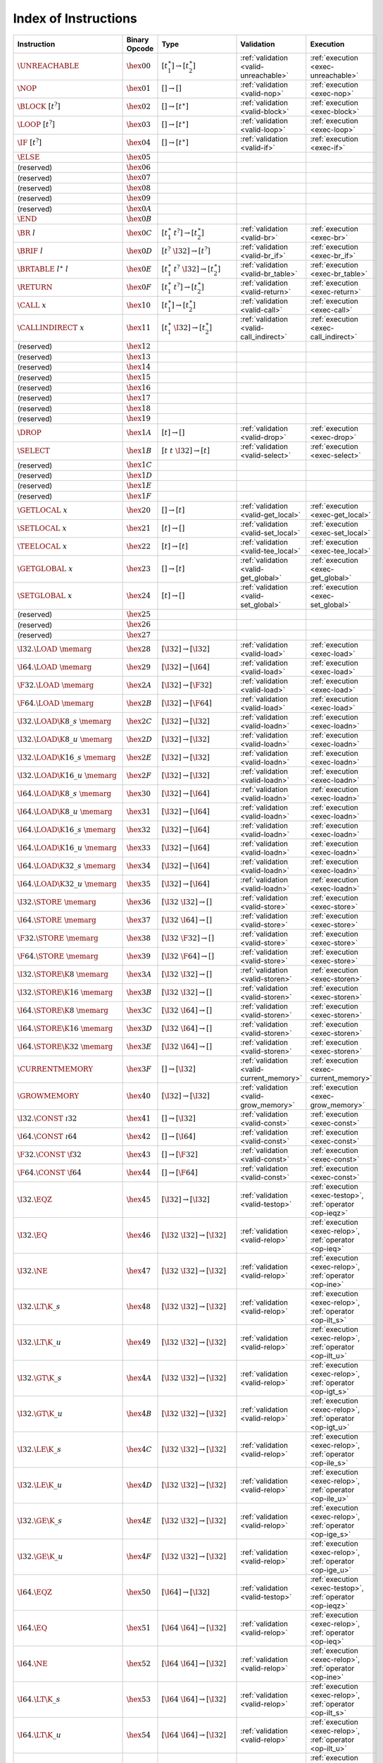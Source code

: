 .. index:: instruction
.. _index-instr:

Index of Instructions
---------------------

===================================  ================  ==========================================  ========================================  ===============================================================
Instruction                          Binary Opcode     Type                                        Validation                                Execution
===================================  ================  ==========================================  ========================================  ===============================================================
:math:`\UNREACHABLE`                 :math:`\hex{00}`  :math:`[t_1^\ast] \to [t_2^\ast]`           :ref:`validation <valid-unreachable>`     :ref:`execution <exec-unreachable>`
:math:`\NOP`                         :math:`\hex{01}`  :math:`[] \to []`                           :ref:`validation <valid-nop>`             :ref:`execution <exec-nop>`
:math:`\BLOCK~[t^?]`                 :math:`\hex{02}`  :math:`[] \to [t^\ast]`                     :ref:`validation <valid-block>`           :ref:`execution <exec-block>`
:math:`\LOOP~[t^?]`                  :math:`\hex{03}`  :math:`[] \to [t^\ast]`                     :ref:`validation <valid-loop>`            :ref:`execution <exec-loop>`
:math:`\IF~[t^?]`                    :math:`\hex{04}`  :math:`[] \to [t^\ast]`                     :ref:`validation <valid-if>`              :ref:`execution <exec-if>`
:math:`\ELSE`                        :math:`\hex{05}`                                                
(reserved)                           :math:`\hex{06}`                                                  
(reserved)                           :math:`\hex{07}`                                                  
(reserved)                           :math:`\hex{08}`                                                  
(reserved)                           :math:`\hex{09}`                                                  
(reserved)                           :math:`\hex{0A}`                                                  
:math:`\END`                         :math:`\hex{0B}`                                                  
:math:`\BR~l`                        :math:`\hex{0C}`  :math:`[t_1^\ast~t^?] \to [t_2^\ast]`       :ref:`validation <valid-br>`              :ref:`execution <exec-br>`
:math:`\BRIF~l`                      :math:`\hex{0D}`  :math:`[t^?~\I32] \to [t^?]`                :ref:`validation <valid-br_if>`           :ref:`execution <exec-br_if>`
:math:`\BRTABLE~l^\ast~l`            :math:`\hex{0E}`  :math:`[t_1^\ast~t^?~\I32] \to [t_2^\ast]`  :ref:`validation <valid-br_table>`        :ref:`execution <exec-br_table>`
:math:`\RETURN`                      :math:`\hex{0F}`  :math:`[t_1^\ast~t^?] \to [t_2^\ast]`       :ref:`validation <valid-return>`          :ref:`execution <exec-return>`
:math:`\CALL~x`                      :math:`\hex{10}`  :math:`[t_1^\ast] \to [t_2^\ast]`           :ref:`validation <valid-call>`            :ref:`execution <exec-call>`
:math:`\CALLINDIRECT~x`              :math:`\hex{11}`  :math:`[t_1^\ast~\I32] \to [t_2^\ast]`      :ref:`validation <valid-call_indirect>`   :ref:`execution <exec-call_indirect>`
(reserved)                           :math:`\hex{12}`                                                  
(reserved)                           :math:`\hex{13}`                                                  
(reserved)                           :math:`\hex{14}`                                                  
(reserved)                           :math:`\hex{15}`                                                  
(reserved)                           :math:`\hex{16}`                                                  
(reserved)                           :math:`\hex{17}`                                                  
(reserved)                           :math:`\hex{18}`                                                  
(reserved)                           :math:`\hex{19}`                                                  
:math:`\DROP`                        :math:`\hex{1A}`  :math:`[t] \to []`                          :ref:`validation <valid-drop>`            :ref:`execution <exec-drop>`
:math:`\SELECT`                      :math:`\hex{1B}`  :math:`[t~t~\I32] \to [t]`                  :ref:`validation <valid-select>`          :ref:`execution <exec-select>`
(reserved)                           :math:`\hex{1C}`                                                  
(reserved)                           :math:`\hex{1D}`                                                  
(reserved)                           :math:`\hex{1E}`                                                  
(reserved)                           :math:`\hex{1F}`                                                  
:math:`\GETLOCAL~x`                  :math:`\hex{20}`  :math:`[] \to [t]`                          :ref:`validation <valid-get_local>`       :ref:`execution <exec-get_local>`
:math:`\SETLOCAL~x`                  :math:`\hex{21}`  :math:`[t] \to []`                          :ref:`validation <valid-set_local>`       :ref:`execution <exec-set_local>`
:math:`\TEELOCAL~x`                  :math:`\hex{22}`  :math:`[t] \to [t]`                         :ref:`validation <valid-tee_local>`       :ref:`execution <exec-tee_local>`
:math:`\GETGLOBAL~x`                 :math:`\hex{23}`  :math:`[] \to [t]`                          :ref:`validation <valid-get_global>`      :ref:`execution <exec-get_global>`
:math:`\SETGLOBAL~x`                 :math:`\hex{24}`  :math:`[t] \to []`                          :ref:`validation <valid-set_global>`      :ref:`execution <exec-set_global>`
(reserved)                           :math:`\hex{25}`                                                  
(reserved)                           :math:`\hex{26}`                                                  
(reserved)                           :math:`\hex{27}`                                                  
:math:`\I32.\LOAD~\memarg`           :math:`\hex{28}`  :math:`[\I32] \to [\I32]`                   :ref:`validation <valid-load>`            :ref:`execution <exec-load>`
:math:`\I64.\LOAD~\memarg`           :math:`\hex{29}`  :math:`[\I32] \to [\I64]`                   :ref:`validation <valid-load>`            :ref:`execution <exec-load>`
:math:`\F32.\LOAD~\memarg`           :math:`\hex{2A}`  :math:`[\I32] \to [\F32]`                   :ref:`validation <valid-load>`            :ref:`execution <exec-load>`
:math:`\F64.\LOAD~\memarg`           :math:`\hex{2B}`  :math:`[\I32] \to [\F64]`                   :ref:`validation <valid-load>`            :ref:`execution <exec-load>`
:math:`\I32.\LOAD\K{8\_s}~\memarg`   :math:`\hex{2C}`  :math:`[\I32] \to [\I32]`                   :ref:`validation <valid-loadn>`           :ref:`execution <exec-loadn>`
:math:`\I32.\LOAD\K{8\_u}~\memarg`   :math:`\hex{2D}`  :math:`[\I32] \to [\I32]`                   :ref:`validation <valid-loadn>`           :ref:`execution <exec-loadn>`
:math:`\I32.\LOAD\K{16\_s}~\memarg`  :math:`\hex{2E}`  :math:`[\I32] \to [\I32]`                   :ref:`validation <valid-loadn>`           :ref:`execution <exec-loadn>`
:math:`\I32.\LOAD\K{16\_u}~\memarg`  :math:`\hex{2F}`  :math:`[\I32] \to [\I32]`                   :ref:`validation <valid-loadn>`           :ref:`execution <exec-loadn>`
:math:`\I64.\LOAD\K{8\_s}~\memarg`   :math:`\hex{30}`  :math:`[\I32] \to [\I64]`                   :ref:`validation <valid-loadn>`           :ref:`execution <exec-loadn>`
:math:`\I64.\LOAD\K{8\_u}~\memarg`   :math:`\hex{31}`  :math:`[\I32] \to [\I64]`                   :ref:`validation <valid-loadn>`           :ref:`execution <exec-loadn>`
:math:`\I64.\LOAD\K{16\_s}~\memarg`  :math:`\hex{32}`  :math:`[\I32] \to [\I64]`                   :ref:`validation <valid-loadn>`           :ref:`execution <exec-loadn>`
:math:`\I64.\LOAD\K{16\_u}~\memarg`  :math:`\hex{33}`  :math:`[\I32] \to [\I64]`                   :ref:`validation <valid-loadn>`           :ref:`execution <exec-loadn>`
:math:`\I64.\LOAD\K{32\_s}~\memarg`  :math:`\hex{34}`  :math:`[\I32] \to [\I64]`                   :ref:`validation <valid-loadn>`           :ref:`execution <exec-loadn>`
:math:`\I64.\LOAD\K{32\_u}~\memarg`  :math:`\hex{35}`  :math:`[\I32] \to [\I64]`                   :ref:`validation <valid-loadn>`           :ref:`execution <exec-loadn>`
:math:`\I32.\STORE~\memarg`          :math:`\hex{36}`  :math:`[\I32~\I32] \to []`                  :ref:`validation <valid-store>`           :ref:`execution <exec-store>`
:math:`\I64.\STORE~\memarg`          :math:`\hex{37}`  :math:`[\I32~\I64] \to []`                  :ref:`validation <valid-store>`           :ref:`execution <exec-store>`
:math:`\F32.\STORE~\memarg`          :math:`\hex{38}`  :math:`[\I32~\F32] \to []`                  :ref:`validation <valid-store>`           :ref:`execution <exec-store>`
:math:`\F64.\STORE~\memarg`          :math:`\hex{39}`  :math:`[\I32~\F64] \to []`                  :ref:`validation <valid-store>`           :ref:`execution <exec-store>`
:math:`\I32.\STORE\K{8}~\memarg`     :math:`\hex{3A}`  :math:`[\I32~\I32] \to []`                  :ref:`validation <valid-storen>`          :ref:`execution <exec-storen>`
:math:`\I32.\STORE\K{16}~\memarg`    :math:`\hex{3B}`  :math:`[\I32~\I32] \to []`                  :ref:`validation <valid-storen>`          :ref:`execution <exec-storen>`
:math:`\I64.\STORE\K{8}~\memarg`     :math:`\hex{3C}`  :math:`[\I32~\I64] \to []`                  :ref:`validation <valid-storen>`          :ref:`execution <exec-storen>`
:math:`\I64.\STORE\K{16}~\memarg`    :math:`\hex{3D}`  :math:`[\I32~\I64] \to []`                  :ref:`validation <valid-storen>`          :ref:`execution <exec-storen>`
:math:`\I64.\STORE\K{32}~\memarg`    :math:`\hex{3E}`  :math:`[\I32~\I64] \to []`                  :ref:`validation <valid-storen>`          :ref:`execution <exec-storen>`
:math:`\CURRENTMEMORY`               :math:`\hex{3F}`  :math:`[] \to [\I32]`                       :ref:`validation <valid-current_memory>`  :ref:`execution <exec-current_memory>`
:math:`\GROWMEMORY`                  :math:`\hex{40}`  :math:`[\I32] \to [\I32]`                   :ref:`validation <valid-grow_memory>`     :ref:`execution <exec-grow_memory>`
:math:`\I32.\CONST~\i32`             :math:`\hex{41}`  :math:`[] \to [\I32]`                       :ref:`validation <valid-const>`           :ref:`execution <exec-const>`
:math:`\I64.\CONST~\i64`             :math:`\hex{42}`  :math:`[] \to [\I64]`                       :ref:`validation <valid-const>`           :ref:`execution <exec-const>`
:math:`\F32.\CONST~\f32`             :math:`\hex{43}`  :math:`[] \to [\F32]`                       :ref:`validation <valid-const>`           :ref:`execution <exec-const>`
:math:`\F64.\CONST~\f64`             :math:`\hex{44}`  :math:`[] \to [\F64]`                       :ref:`validation <valid-const>`           :ref:`execution <exec-const>`
:math:`\I32.\EQZ`                    :math:`\hex{45}`  :math:`[\I32] \to [\I32]`                   :ref:`validation <valid-testop>`          :ref:`execution <exec-testop>`, :ref:`operator <op-ieqz>`
:math:`\I32.\EQ`                     :math:`\hex{46}`  :math:`[\I32~\I32] \to [\I32]`              :ref:`validation <valid-relop>`           :ref:`execution <exec-relop>`, :ref:`operator <op-ieq>`
:math:`\I32.\NE`                     :math:`\hex{47}`  :math:`[\I32~\I32] \to [\I32]`              :ref:`validation <valid-relop>`           :ref:`execution <exec-relop>`, :ref:`operator <op-ine>`
:math:`\I32.\LT\K{\_s}`              :math:`\hex{48}`  :math:`[\I32~\I32] \to [\I32]`              :ref:`validation <valid-relop>`           :ref:`execution <exec-relop>`, :ref:`operator <op-ilt_s>`
:math:`\I32.\LT\K{\_u}`              :math:`\hex{49}`  :math:`[\I32~\I32] \to [\I32]`              :ref:`validation <valid-relop>`           :ref:`execution <exec-relop>`, :ref:`operator <op-ilt_u>`
:math:`\I32.\GT\K{\_s}`              :math:`\hex{4A}`  :math:`[\I32~\I32] \to [\I32]`              :ref:`validation <valid-relop>`           :ref:`execution <exec-relop>`, :ref:`operator <op-igt_s>`
:math:`\I32.\GT\K{\_u}`              :math:`\hex{4B}`  :math:`[\I32~\I32] \to [\I32]`              :ref:`validation <valid-relop>`           :ref:`execution <exec-relop>`, :ref:`operator <op-igt_u>`
:math:`\I32.\LE\K{\_s}`              :math:`\hex{4C}`  :math:`[\I32~\I32] \to [\I32]`              :ref:`validation <valid-relop>`           :ref:`execution <exec-relop>`, :ref:`operator <op-ile_s>`
:math:`\I32.\LE\K{\_u}`              :math:`\hex{4D}`  :math:`[\I32~\I32] \to [\I32]`              :ref:`validation <valid-relop>`           :ref:`execution <exec-relop>`, :ref:`operator <op-ile_u>`
:math:`\I32.\GE\K{\_s}`              :math:`\hex{4E}`  :math:`[\I32~\I32] \to [\I32]`              :ref:`validation <valid-relop>`           :ref:`execution <exec-relop>`, :ref:`operator <op-ige_s>`
:math:`\I32.\GE\K{\_u}`              :math:`\hex{4F}`  :math:`[\I32~\I32] \to [\I32]`              :ref:`validation <valid-relop>`           :ref:`execution <exec-relop>`, :ref:`operator <op-ige_u>`
:math:`\I64.\EQZ`                    :math:`\hex{50}`  :math:`[\I64] \to [\I32]`                   :ref:`validation <valid-testop>`          :ref:`execution <exec-testop>`, :ref:`operator <op-ieqz>`
:math:`\I64.\EQ`                     :math:`\hex{51}`  :math:`[\I64~\I64] \to [\I32]`              :ref:`validation <valid-relop>`           :ref:`execution <exec-relop>`, :ref:`operator <op-ieq>`
:math:`\I64.\NE`                     :math:`\hex{52}`  :math:`[\I64~\I64] \to [\I32]`              :ref:`validation <valid-relop>`           :ref:`execution <exec-relop>`, :ref:`operator <op-ine>`
:math:`\I64.\LT\K{\_s}`              :math:`\hex{53}`  :math:`[\I64~\I64] \to [\I32]`              :ref:`validation <valid-relop>`           :ref:`execution <exec-relop>`, :ref:`operator <op-ilt_s>`
:math:`\I64.\LT\K{\_u}`              :math:`\hex{54}`  :math:`[\I64~\I64] \to [\I32]`              :ref:`validation <valid-relop>`           :ref:`execution <exec-relop>`, :ref:`operator <op-ilt_u>`
:math:`\I64.\GT\K{\_s}`              :math:`\hex{55}`  :math:`[\I64~\I64] \to [\I32]`              :ref:`validation <valid-relop>`           :ref:`execution <exec-relop>`, :ref:`operator <op-igt_s>`
:math:`\I64.\GT\K{\_u}`              :math:`\hex{56}`  :math:`[\I64~\I64] \to [\I32]`              :ref:`validation <valid-relop>`           :ref:`execution <exec-relop>`, :ref:`operator <op-igt_u>`
:math:`\I64.\LE\K{\_s}`              :math:`\hex{57}`  :math:`[\I64~\I64] \to [\I32]`              :ref:`validation <valid-relop>`           :ref:`execution <exec-relop>`, :ref:`operator <op-ile_s>`
:math:`\I64.\LE\K{\_u}`              :math:`\hex{58}`  :math:`[\I64~\I64] \to [\I32]`              :ref:`validation <valid-relop>`           :ref:`execution <exec-relop>`, :ref:`operator <op-ile_u>`
:math:`\I64.\GE\K{\_s}`              :math:`\hex{59}`  :math:`[\I64~\I64] \to [\I32]`              :ref:`validation <valid-relop>`           :ref:`execution <exec-relop>`, :ref:`operator <op-ige_s>`
:math:`\I64.\GE\K{\_u}`              :math:`\hex{5A}`  :math:`[\I64~\I64] \to [\I32]`              :ref:`validation <valid-relop>`           :ref:`execution <exec-relop>`, :ref:`operator <op-ige_u>`
:math:`\F32.\EQ`                     :math:`\hex{5B}`  :math:`[\F32~\F32] \to [\I32]`              :ref:`validation <valid-relop>`           :ref:`execution <exec-relop>`, :ref:`operator <op-feq>`
:math:`\F32.\NE`                     :math:`\hex{5C}`  :math:`[\F32~\F32] \to [\I32]`              :ref:`validation <valid-relop>`           :ref:`execution <exec-relop>`, :ref:`operator <op-fne>`
:math:`\F32.\LT`                     :math:`\hex{5D}`  :math:`[\F32~\F32] \to [\I32]`              :ref:`validation <valid-relop>`           :ref:`execution <exec-relop>`, :ref:`operator <op-flt>`
:math:`\F32.\GT`                     :math:`\hex{5E}`  :math:`[\F32~\F32] \to [\I32]`              :ref:`validation <valid-relop>`           :ref:`execution <exec-relop>`, :ref:`operator <op-fgt>`
:math:`\F32.\LE`                     :math:`\hex{5F}`  :math:`[\F32~\F32] \to [\I32]`              :ref:`validation <valid-relop>`           :ref:`execution <exec-relop>`, :ref:`operator <op-fle>`
:math:`\F32.\GE`                     :math:`\hex{60}`  :math:`[\F32~\F32] \to [\I32]`              :ref:`validation <valid-relop>`           :ref:`execution <exec-relop>`, :ref:`operator <op-fge>`
:math:`\F64.\EQ`                     :math:`\hex{61}`  :math:`[\F64~\F64] \to [\I32]`              :ref:`validation <valid-relop>`           :ref:`execution <exec-relop>`, :ref:`operator <op-feq>`
:math:`\F64.\NE`                     :math:`\hex{62}`  :math:`[\F64~\F64] \to [\I32]`              :ref:`validation <valid-relop>`           :ref:`execution <exec-relop>`, :ref:`operator <op-fne>`
:math:`\F64.\LT`                     :math:`\hex{63}`  :math:`[\F64~\F64] \to [\I32]`              :ref:`validation <valid-relop>`           :ref:`execution <exec-relop>`, :ref:`operator <op-flt>`
:math:`\F64.\GT`                     :math:`\hex{64}`  :math:`[\F64~\F64] \to [\I32]`              :ref:`validation <valid-relop>`           :ref:`execution <exec-relop>`, :ref:`operator <op-fgt>`
:math:`\F64.\LE`                     :math:`\hex{65}`  :math:`[\F64~\F64] \to [\I32]`              :ref:`validation <valid-relop>`           :ref:`execution <exec-relop>`, :ref:`operator <op-fle>`
:math:`\F64.\GE`                     :math:`\hex{66}`  :math:`[\F64~\F64] \to [\I32]`              :ref:`validation <valid-relop>`           :ref:`execution <exec-relop>`, :ref:`operator <op-fge>`
:math:`\I32.\CLZ`                    :math:`\hex{67}`  :math:`[\I32] \to [\I32]`                   :ref:`validation <valid-unop>`            :ref:`execution <exec-unop>`, :ref:`operator <op-iclz>`
:math:`\I32.\CTZ`                    :math:`\hex{68}`  :math:`[\I32] \to [\I32]`                   :ref:`validation <valid-unop>`            :ref:`execution <exec-unop>`, :ref:`operator <op-ictz>`
:math:`\I32.\POPCNT`                 :math:`\hex{69}`  :math:`[\I32] \to [\I32]`                   :ref:`validation <valid-unop>`            :ref:`execution <exec-unop>`, :ref:`operator <op-ipopcnt>`
:math:`\I32.\ADD`                    :math:`\hex{6A}`  :math:`[\I32~\I32] \to [\I32]`              :ref:`validation <valid-binop>`           :ref:`execution <exec-binop>`, :ref:`operator <op-iadd>`
:math:`\I32.\SUB`                    :math:`\hex{6B}`  :math:`[\I32~\I32] \to [\I32]`              :ref:`validation <valid-binop>`           :ref:`execution <exec-binop>`, :ref:`operator <op-isub>`
:math:`\I32.\MUL`                    :math:`\hex{6C}`  :math:`[\I32~\I32] \to [\I32]`              :ref:`validation <valid-binop>`           :ref:`execution <exec-binop>`, :ref:`operator <op-imul>`
:math:`\I32.\DIV\K{\_s}`             :math:`\hex{6D}`  :math:`[\I32~\I32] \to [\I32]`              :ref:`validation <valid-binop>`           :ref:`execution <exec-binop>`, :ref:`operator <op-idiv_s>`
:math:`\I32.\DIV\K{\_u}`             :math:`\hex{6E}`  :math:`[\I32~\I32] \to [\I32]`              :ref:`validation <valid-binop>`           :ref:`execution <exec-binop>`, :ref:`operator <op-idiv_u>`
:math:`\I32.\REM\K{\_s}`             :math:`\hex{6F}`  :math:`[\I32~\I32] \to [\I32]`              :ref:`validation <valid-binop>`           :ref:`execution <exec-binop>`, :ref:`operator <op-irem_s>`
:math:`\I32.\REM\K{\_u}`             :math:`\hex{70}`  :math:`[\I32~\I32] \to [\I32]`              :ref:`validation <valid-binop>`           :ref:`execution <exec-binop>`, :ref:`operator <op-irem_u>`
:math:`\I32.\AND`                    :math:`\hex{71}`  :math:`[\I32~\I32] \to [\I32]`              :ref:`validation <valid-binop>`           :ref:`execution <exec-binop>`, :ref:`operator <op-iand>`
:math:`\I32.\OR`                     :math:`\hex{72}`  :math:`[\I32~\I32] \to [\I32]`              :ref:`validation <valid-binop>`           :ref:`execution <exec-binop>`, :ref:`operator <op-ior>`
:math:`\I32.\XOR`                    :math:`\hex{73}`  :math:`[\I32~\I32] \to [\I32]`              :ref:`validation <valid-binop>`           :ref:`execution <exec-binop>`, :ref:`operator <op-ixor>`
:math:`\I32.\SHL`                    :math:`\hex{74}`  :math:`[\I32~\I32] \to [\I32]`              :ref:`validation <valid-binop>`           :ref:`execution <exec-binop>`, :ref:`operator <op-ishl>`
:math:`\I32.\SHR\K{\_s}`             :math:`\hex{75}`  :math:`[\I32~\I32] \to [\I32]`              :ref:`validation <valid-binop>`           :ref:`execution <exec-binop>`, :ref:`operator <op-ishr_s>`
:math:`\I32.\SHR\K{\_u}`             :math:`\hex{76}`  :math:`[\I32~\I32] \to [\I32]`              :ref:`validation <valid-binop>`           :ref:`execution <exec-binop>`, :ref:`operator <op-ishr_u>`
:math:`\I32.\ROTL`                   :math:`\hex{77}`  :math:`[\I32~\I32] \to [\I32]`              :ref:`validation <valid-binop>`           :ref:`execution <exec-binop>`, :ref:`operator <op-irotl>`
:math:`\I32.\ROTR`                   :math:`\hex{78}`  :math:`[\I32~\I32] \to [\I32]`              :ref:`validation <valid-binop>`           :ref:`execution <exec-binop>`, :ref:`operator <op-irotr>`
:math:`\I64.\CLZ`                    :math:`\hex{79}`  :math:`[\I64] \to [\I64]`                   :ref:`validation <valid-unop>`            :ref:`execution <exec-unop>`, :ref:`operator <op-iclz>`
:math:`\I64.\CTZ`                    :math:`\hex{7A}`  :math:`[\I64] \to [\I64]`                   :ref:`validation <valid-unop>`            :ref:`execution <exec-unop>`, :ref:`operator <op-ictz>`
:math:`\I64.\POPCNT`                 :math:`\hex{7B}`  :math:`[\I64] \to [\I64]`                   :ref:`validation <valid-unop>`            :ref:`execution <exec-unop>`, :ref:`operator <op-ipopcnt>`
:math:`\I64.\ADD`                    :math:`\hex{7C}`  :math:`[\I64~\I64] \to [\I64]`              :ref:`validation <valid-binop>`           :ref:`execution <exec-binop>`, :ref:`operator <op-iadd>`
:math:`\I64.\SUB`                    :math:`\hex{7D}`  :math:`[\I64~\I64] \to [\I64]`              :ref:`validation <valid-binop>`           :ref:`execution <exec-binop>`, :ref:`operator <op-isub>`
:math:`\I64.\MUL`                    :math:`\hex{7E}`  :math:`[\I64~\I64] \to [\I64]`              :ref:`validation <valid-binop>`           :ref:`execution <exec-binop>`, :ref:`operator <op-imul>`
:math:`\I64.\DIV\K{\_s}`             :math:`\hex{7F}`  :math:`[\I64~\I64] \to [\I64]`              :ref:`validation <valid-binop>`           :ref:`execution <exec-binop>`, :ref:`operator <op-idiv_s>`
:math:`\I64.\DIV\K{\_u}`             :math:`\hex{80}`  :math:`[\I64~\I64] \to [\I64]`              :ref:`validation <valid-binop>`           :ref:`execution <exec-binop>`, :ref:`operator <op-idiv_u>`
:math:`\I64.\REM\K{\_s}`             :math:`\hex{81}`  :math:`[\I64~\I64] \to [\I64]`              :ref:`validation <valid-binop>`           :ref:`execution <exec-binop>`, :ref:`operator <op-irem_s>`
:math:`\I64.\REM\K{\_u}`             :math:`\hex{82}`  :math:`[\I64~\I64] \to [\I64]`              :ref:`validation <valid-binop>`           :ref:`execution <exec-binop>`, :ref:`operator <op-irem_u>`
:math:`\I64.\AND`                    :math:`\hex{83}`  :math:`[\I64~\I64] \to [\I64]`              :ref:`validation <valid-binop>`           :ref:`execution <exec-binop>`, :ref:`operator <op-iand>`
:math:`\I64.\OR`                     :math:`\hex{84}`  :math:`[\I64~\I64] \to [\I64]`              :ref:`validation <valid-binop>`           :ref:`execution <exec-binop>`, :ref:`operator <op-ior>`
:math:`\I64.\XOR`                    :math:`\hex{85}`  :math:`[\I64~\I64] \to [\I64]`              :ref:`validation <valid-binop>`           :ref:`execution <exec-binop>`, :ref:`operator <op-ixor>`
:math:`\I64.\SHL`                    :math:`\hex{86}`  :math:`[\I64~\I64] \to [\I64]`              :ref:`validation <valid-binop>`           :ref:`execution <exec-binop>`, :ref:`operator <op-ishl>`
:math:`\I64.\SHR\K{\_s}`             :math:`\hex{87}`  :math:`[\I64~\I64] \to [\I64]`              :ref:`validation <valid-binop>`           :ref:`execution <exec-binop>`, :ref:`operator <op-ishr_s>`
:math:`\I64.\SHR\K{\_u}`             :math:`\hex{88}`  :math:`[\I64~\I64] \to [\I64]`              :ref:`validation <valid-binop>`           :ref:`execution <exec-binop>`, :ref:`operator <op-ishr_u>`
:math:`\I64.\ROTL`                   :math:`\hex{89}`  :math:`[\I64~\I64] \to [\I64]`              :ref:`validation <valid-binop>`           :ref:`execution <exec-binop>`, :ref:`operator <op-irotl>`
:math:`\I64.\ROTR`                   :math:`\hex{8A}`  :math:`[\I64~\I64] \to [\I64]`              :ref:`validation <valid-binop>`           :ref:`execution <exec-binop>`, :ref:`operator <op-irotr>`
:math:`\F32.\ABS`                    :math:`\hex{8B}`  :math:`[\F32] \to [\F32]`                   :ref:`validation <valid-unop>`            :ref:`execution <exec-unop>`, :ref:`operator <op-fabs>`
:math:`\F32.\NEG`                    :math:`\hex{8C}`  :math:`[\F32] \to [\F32]`                   :ref:`validation <valid-unop>`            :ref:`execution <exec-unop>`, :ref:`operator <op-fneg>`
:math:`\F32.\CEIL`                   :math:`\hex{8D}`  :math:`[\F32] \to [\F32]`                   :ref:`validation <valid-unop>`            :ref:`execution <exec-unop>`, :ref:`operator <op-fceil>`
:math:`\F32.\FLOOR`                  :math:`\hex{8E}`  :math:`[\F32] \to [\F32]`                   :ref:`validation <valid-unop>`            :ref:`execution <exec-unop>`, :ref:`operator <op-ffloor>`
:math:`\F32.\TRUNC`                  :math:`\hex{8F}`  :math:`[\F32] \to [\F32]`                   :ref:`validation <valid-unop>`            :ref:`execution <exec-unop>`, :ref:`operator <op-ftrunc>`
:math:`\F32.\NEAREST`                :math:`\hex{90}`  :math:`[\F32] \to [\F32]`                   :ref:`validation <valid-unop>`            :ref:`execution <exec-unop>`, :ref:`operator <op-fnearest>`
:math:`\F32.\SQRT`                   :math:`\hex{91}`  :math:`[\F32] \to [\F32]`                   :ref:`validation <valid-unop>`            :ref:`execution <exec-unop>`, :ref:`operator <op-fsqrt>`
:math:`\F32.\ADD`                    :math:`\hex{92}`  :math:`[\F32~\F32] \to [\F32]`              :ref:`validation <valid-binop>`           :ref:`execution <exec-binop>`, :ref:`operator <op-fadd>`
:math:`\F32.\SUB`                    :math:`\hex{93}`  :math:`[\F32~\F32] \to [\F32]`              :ref:`validation <valid-binop>`           :ref:`execution <exec-binop>`, :ref:`operator <op-fsub>`
:math:`\F32.\MUL`                    :math:`\hex{94}`  :math:`[\F32~\F32] \to [\F32]`              :ref:`validation <valid-binop>`           :ref:`execution <exec-binop>`, :ref:`operator <op-fmul>`
:math:`\F32.\DIV`                    :math:`\hex{95}`  :math:`[\F32~\F32] \to [\F32]`              :ref:`validation <valid-binop>`           :ref:`execution <exec-binop>`, :ref:`operator <op-fdiv>`
:math:`\F32.\FMIN`                   :math:`\hex{96}`  :math:`[\F32~\F32] \to [\F32]`              :ref:`validation <valid-binop>`           :ref:`execution <exec-binop>`, :ref:`operator <op-fmin>`
:math:`\F32.\FMAX`                   :math:`\hex{97}`  :math:`[\F32~\F32] \to [\F32]`              :ref:`validation <valid-binop>`           :ref:`execution <exec-binop>`, :ref:`operator <op-fmax>`
:math:`\F32.\COPYSIGN`               :math:`\hex{98}`  :math:`[\F32~\F32] \to [\F32]`              :ref:`validation <valid-binop>`           :ref:`execution <exec-binop>`, :ref:`operator <op-fcopysign>`
:math:`\F64.\ABS`                    :math:`\hex{99}`  :math:`[\F64] \to [\F64]`                   :ref:`validation <valid-unop>`            :ref:`execution <exec-unop>`, :ref:`operator <op-fabs>`
:math:`\F64.\NEG`                    :math:`\hex{9A}`  :math:`[\F64] \to [\F64]`                   :ref:`validation <valid-unop>`            :ref:`execution <exec-unop>`, :ref:`operator <op-fneg>`
:math:`\F64.\CEIL`                   :math:`\hex{9B}`  :math:`[\F64] \to [\F64]`                   :ref:`validation <valid-unop>`            :ref:`execution <exec-unop>`, :ref:`operator <op-fceil>`
:math:`\F64.\FLOOR`                  :math:`\hex{9C}`  :math:`[\F64] \to [\F64]`                   :ref:`validation <valid-unop>`            :ref:`execution <exec-unop>`, :ref:`operator <op-ffloor>`
:math:`\F64.\TRUNC`                  :math:`\hex{9D}`  :math:`[\F64] \to [\F64]`                   :ref:`validation <valid-unop>`            :ref:`execution <exec-unop>`, :ref:`operator <op-ftrunc>`
:math:`\F64.\NEAREST`                :math:`\hex{9E}`  :math:`[\F64] \to [\F64]`                   :ref:`validation <valid-unop>`            :ref:`execution <exec-unop>`, :ref:`operator <op-fnearest>`
:math:`\F64.\SQRT`                   :math:`\hex{9F}`  :math:`[\F64] \to [\F64]`                   :ref:`validation <valid-unop>`            :ref:`execution <exec-unop>`, :ref:`operator <op-fsqrt>`
:math:`\F64.\ADD`                    :math:`\hex{A0}`  :math:`[\F64~\F64] \to [\F64]`              :ref:`validation <valid-binop>`           :ref:`execution <exec-binop>`, :ref:`operator <op-fadd>`
:math:`\F64.\SUB`                    :math:`\hex{A1}`  :math:`[\F64~\F64] \to [\F64]`              :ref:`validation <valid-binop>`           :ref:`execution <exec-binop>`, :ref:`operator <op-fsub>`
:math:`\F64.\MUL`                    :math:`\hex{A2}`  :math:`[\F64~\F64] \to [\F64]`              :ref:`validation <valid-binop>`           :ref:`execution <exec-binop>`, :ref:`operator <op-fmul>`
:math:`\F64.\DIV`                    :math:`\hex{A3}`  :math:`[\F64~\F64] \to [\F64]`              :ref:`validation <valid-binop>`           :ref:`execution <exec-binop>`, :ref:`operator <op-fdiv>`
:math:`\F64.\FMIN`                   :math:`\hex{A4}`  :math:`[\F64~\F64] \to [\F64]`              :ref:`validation <valid-binop>`           :ref:`execution <exec-binop>`, :ref:`operator <op-fmin>`
:math:`\F64.\FMAX`                   :math:`\hex{A5}`  :math:`[\F64~\F64] \to [\F64]`              :ref:`validation <valid-binop>`           :ref:`execution <exec-binop>`, :ref:`operator <op-fmax>`
:math:`\F64.\COPYSIGN`               :math:`\hex{A6}`  :math:`[\F64~\F64] \to [\F64]`              :ref:`validation <valid-binop>`           :ref:`execution <exec-binop>`, :ref:`operator <op-fcopysign>`
:math:`\I32.\WRAP\K{/}\I64`          :math:`\hex{A7}`  :math:`[\I64] \to [\I32]`                   :ref:`validation <valid-cvtop>`           :ref:`execution <exec-cvtop>`, :ref:`operator <op-wrap>`
:math:`\I32.\TRUNC\K{\_s/}\F32`      :math:`\hex{A8}`  :math:`[\F32] \to [\I32]`                   :ref:`validation <valid-cvtop>`           :ref:`execution <exec-cvtop>`, :ref:`operator <op-trunc_s>`
:math:`\I32.\TRUNC\K{\_u/}\F32`      :math:`\hex{A9}`  :math:`[\F32] \to [\I32]`                   :ref:`validation <valid-cvtop>`           :ref:`execution <exec-cvtop>`, :ref:`operator <op-trunc_u>`
:math:`\I32.\TRUNC\K{\_s/}\F64`      :math:`\hex{AA}`  :math:`[\F64] \to [\I32]`                   :ref:`validation <valid-cvtop>`           :ref:`execution <exec-cvtop>`, :ref:`operator <op-trunc_s>`
:math:`\I32.\TRUNC\K{\_u/}\F64`      :math:`\hex{AB}`  :math:`[\F64] \to [\I32]`                   :ref:`validation <valid-cvtop>`           :ref:`execution <exec-cvtop>`, :ref:`operator <op-trunc_u>`
:math:`\I64.\EXTEND\K{\_s/}\I32`     :math:`\hex{AC}`  :math:`[\I32] \to [\I64]`                   :ref:`validation <valid-cvtop>`           :ref:`execution <exec-cvtop>`, :ref:`operator <op-extend_s>`
:math:`\I64.\EXTEND\K{\_u/}\I32`     :math:`\hex{AD}`  :math:`[\I32] \to [\I64]`                   :ref:`validation <valid-cvtop>`           :ref:`execution <exec-cvtop>`, :ref:`operator <op-extend_u>`
:math:`\I64.\TRUNC\K{\_s/}\F32`      :math:`\hex{AE}`  :math:`[\F32] \to [\I64]`                   :ref:`validation <valid-cvtop>`           :ref:`execution <exec-cvtop>`, :ref:`operator <op-trunc_s>`
:math:`\I64.\TRUNC\K{\_u/}\F32`      :math:`\hex{AF}`  :math:`[\F32] \to [\I64]`                   :ref:`validation <valid-cvtop>`           :ref:`execution <exec-cvtop>`, :ref:`operator <op-trunc_u>`
:math:`\I64.\TRUNC\K{\_s/}\F64`      :math:`\hex{B0}`  :math:`[\F64] \to [\I64]`                   :ref:`validation <valid-cvtop>`           :ref:`execution <exec-cvtop>`, :ref:`operator <op-trunc_s>`
:math:`\I64.\TRUNC\K{\_u/}\F64`      :math:`\hex{B1}`  :math:`[\F64] \to [\I64]`                   :ref:`validation <valid-cvtop>`           :ref:`execution <exec-cvtop>`, :ref:`operator <op-trunc_u>`
:math:`\F32.\CONVERT\K{\_s/}\I32`    :math:`\hex{B2}`  :math:`[\I32] \to [\F32]`                   :ref:`validation <valid-cvtop>`           :ref:`execution <exec-cvtop>`, :ref:`operator <op-convert_s>`
:math:`\F32.\CONVERT\K{\_u/}\I32`    :math:`\hex{B3}`  :math:`[\I32] \to [\F32]`                   :ref:`validation <valid-cvtop>`           :ref:`execution <exec-cvtop>`, :ref:`operator <op-convert_u>`
:math:`\F32.\CONVERT\K{\_s/}\I64`    :math:`\hex{B4}`  :math:`[\I64] \to [\F32]`                   :ref:`validation <valid-cvtop>`           :ref:`execution <exec-cvtop>`, :ref:`operator <op-convert_s>`
:math:`\F32.\CONVERT\K{\_u/}\I64`    :math:`\hex{B5}`  :math:`[\I64] \to [\F32]`                   :ref:`validation <valid-cvtop>`           :ref:`execution <exec-cvtop>`, :ref:`operator <op-convert_u>`
:math:`\F32.\DEMOTE\K{/}\F64`        :math:`\hex{B6}`  :math:`[\F64] \to [\F32]`                   :ref:`validation <valid-cvtop>`           :ref:`execution <exec-cvtop>`, :ref:`operator <op-demote>`
:math:`\F64.\CONVERT\K{\_s/}\I32`    :math:`\hex{B7}`  :math:`[\I32] \to [\F64]`                   :ref:`validation <valid-cvtop>`           :ref:`execution <exec-cvtop>`, :ref:`operator <op-convert_s>`
:math:`\F64.\CONVERT\K{\_u/}\I32`    :math:`\hex{B8}`  :math:`[\I32] \to [\F64]`                   :ref:`validation <valid-cvtop>`           :ref:`execution <exec-cvtop>`, :ref:`operator <op-convert_u>`
:math:`\F64.\CONVERT\K{\_s/}\I64`    :math:`\hex{B9}`  :math:`[\I64] \to [\F64]`                   :ref:`validation <valid-cvtop>`           :ref:`execution <exec-cvtop>`, :ref:`operator <op-convert_s>`
:math:`\F64.\CONVERT\K{\_u/}\I64`    :math:`\hex{BA}`  :math:`[\I64] \to [\F64]`                   :ref:`validation <valid-cvtop>`           :ref:`execution <exec-cvtop>`, :ref:`operator <op-convert_u>`
:math:`\F64.\PROMOTE\K{/}\F32`       :math:`\hex{BB}`  :math:`[\F32] \to [\F64]`                   :ref:`validation <valid-cvtop>`           :ref:`execution <exec-cvtop>`, :ref:`operator <op-promote>`
:math:`\I32.\REINTERPRET\K{/}\F32`   :math:`\hex{BC}`  :math:`[\F32] \to [\I32]`                   :ref:`validation <valid-cvtop>`           :ref:`execution <exec-cvtop>`, :ref:`operator <op-reinterpret>`
:math:`\I64.\REINTERPRET\K{/}\F64`   :math:`\hex{BD}`  :math:`[\F64] \to [\I64]`                   :ref:`validation <valid-cvtop>`           :ref:`execution <exec-cvtop>`, :ref:`operator <op-reinterpret>`
:math:`\F32.\REINTERPRET\K{/}\I32`   :math:`\hex{BE}`  :math:`[\I32] \to [\F32]`                   :ref:`validation <valid-cvtop>`           :ref:`execution <exec-cvtop>`, :ref:`operator <op-reinterpret>`
:math:`\F64.\REINTERPRET\K{/}\I64`   :math:`\hex{BF}`  :math:`[\I64] \to [\F64]`                   :ref:`validation <valid-cvtop>`           :ref:`execution <exec-cvtop>`, :ref:`operator <op-reinterpret>`
:math:`\I32.\EXTEND\K{8\_s}`         :math:`\hex{C0}`  :math:`[\I32] \to [\I32]`                   :ref:`validation <valid-unop>`            :ref:`execution <exec-unop>`, :ref:`operator <op-iextendn_s>`
:math:`\I32.\EXTEND\K{16\_s}`        :math:`\hex{C1}`  :math:`[\I32] \to [\I32]`                   :ref:`validation <valid-unop>`            :ref:`execution <exec-unop>`, :ref:`operator <op-iextendn_s>`
:math:`\I64.\EXTEND\K{8\_s}`         :math:`\hex{C2}`  :math:`[\I64] \to [\I64]`                   :ref:`validation <valid-unop>`            :ref:`execution <exec-unop>`, :ref:`operator <op-iextendn_s>`
:math:`\I64.\EXTEND\K{16\_s}`        :math:`\hex{C3}`  :math:`[\I64] \to [\I64]`                   :ref:`validation <valid-unop>`            :ref:`execution <exec-unop>`, :ref:`operator <op-iextendn_s>`
:math:`\I64.\EXTEND\K{32\_s}`        :math:`\hex{C4}`  :math:`[\I64] \to [\I64]`                   :ref:`validation <valid-unop>`            :ref:`execution <exec-unop>`, :ref:`operator <op-iextendn_s>`
===================================  ================  ==========================================  ========================================  ===============================================================

